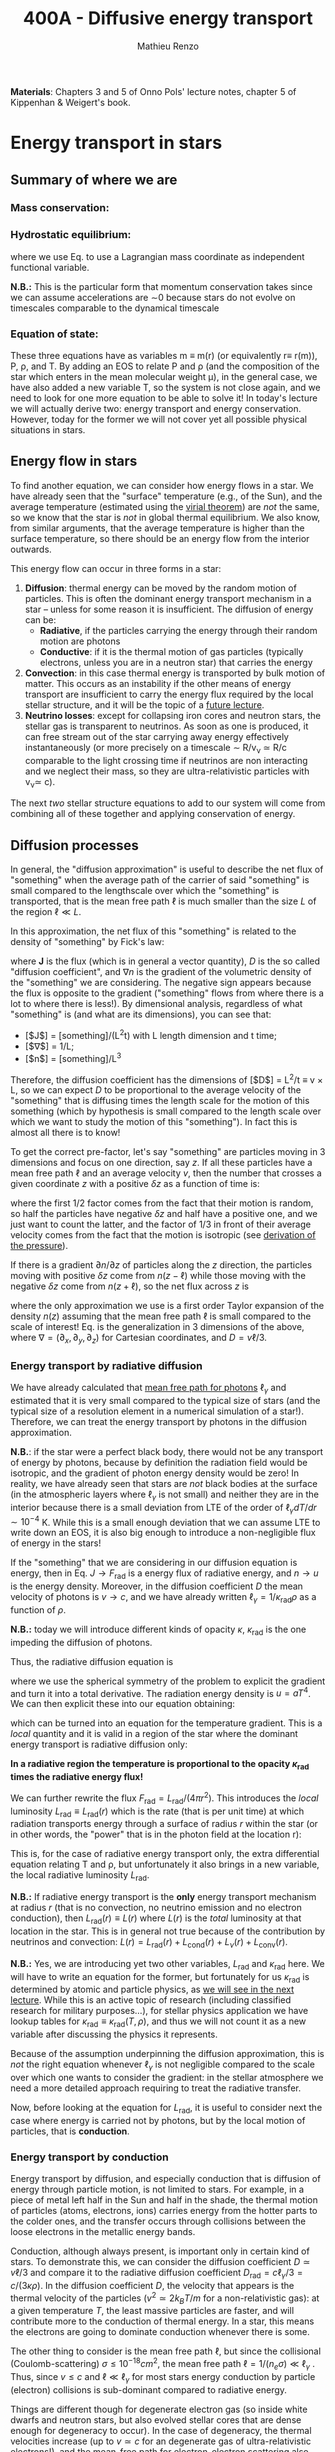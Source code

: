 #+title: 400A - Diffusive energy transport
#+author: Mathieu Renzo
#+email: mrenzo@arizona.edu
#+PREVIOUS_PAGE: notes-lecture-EOS2.org
#+NEXT_PAGE: notes-lecture-kappa.org

*Materials*: Chapters 3 and 5 of Onno Pols' lecture notes, chapter 5 of
Kippenhan & Weigert's book.

* Energy transport in stars
** Summary of where we are
*** Mass conservation:
#+begin_latex
\begin{equation}\label{eq:mass_cont}
\frac{dm}{dr} = 4\pi \rho r^{2} \ \ .
\end{equation}
#+end_latex

*** Hydrostatic equilibrium:
#+begin_latex
\begin{equation}\label{eq:HSE}
\frac{dP}{dr} = -\frac{Gm}{r^{2}}\rho \ \Leftrightarrow \ \frac{dP}{dm} = - \frac{Gm}{4\pi r^{4}} \ \ ,
\end{equation}
#+end_latex
where we use Eq. \ref{eq:mass_cont} to use a Lagrangian mass
coordinate as independent functional variable.

*N.B.:* This is the particular form that momentum conservation takes
since we can assume accelerations are \sim0 because stars do not evolve
on timescales comparable to the dynamical timescale

*** Equation of state:
#+begin_latex
\begin{equation}\label{eq:EOS}
P \equiv P(\rho, \mu, T) = P_\mathrm{rad} + P_\mathrm{gas} = \frac{1}{3}aT^{4} + \frac{\rho}{\mu m_{u}}k_{B}T + P_\mathrm{QM}\ \ .
\end{equation}
#+end_latex

These three equations have as variables m \equiv m(r) (or equivalently r\equiv
r(m)), P, \rho, and T. By adding an EOS to relate P and \rho (and the
composition of the star which enters in the mean molecular weight \mu),
in the general case, we have also added a new variable T, so the
system is not close again, and we need to look for one more equation
to be able to solve it! In today's lecture we will actually derive
two: energy transport and energy conservation. However, today for the
former we will not cover yet all possible physical situations in
stars.

** Energy flow in stars

To find another equation, we can consider how energy flows in a star.
We have already seen that the "surface" temperature (e.g., of the Sun),
and the average temperature (estimated using the [[./notes-lecture-VirTheo.org][virial theorem]]) are
/not/ the same, so we know that the star is /not/ in global thermal
equilibrium. We also know, from similar arguments, that the average
temperature is higher than the surface temperature, so there should be
an energy flow from the interior outwards.

This energy flow can occur in three forms in a star:
1. *Diffusion*: thermal energy can be moved by the random motion of
   particles. This is often the dominant energy transport mechanism in
   a star -- unless for some reason it is insufficient. The diffusion
   of energy can be:
   - *Radiative*, if the particles carrying the energy through their
     random motion are photons
   - *Conductive*: if it is the thermal motion of gas particles
     (typically electrons, unless you are in a neutron star) that
     carries the energy
2. *Convection*: in this case thermal energy is transported by bulk
   motion of matter. This occurs as an instability if the other
   means of energy transport are insufficient to carry the energy flux
   required by the local stellar structure, and it will be the topic
   of a [[./notes-lecture-convection.org][future lecture]].
3. *Neutrino losses*: except for collapsing iron cores and neutron
   stars, the stellar gas is transparent to neutrinos. As soon as one
   is produced, it can free stream out of the star carrying away
   energy effectively instantaneously (or more precisely on a
   timescale \sim R/v_{\nu} \simeq R/c comparable to the light crossing time
   if neutrinos are non interacting and we neglect their mass, so they
   are ultra-relativistic particles with v_{\nu}\simeq c).

The next /two/ stellar structure equations to add to our system will
come from combining all of these together and applying conservation of
energy.

** Diffusion processes
In general, the "diffusion approximation" is useful to describe the
net flux of "something" when the average path of the carrier of said
"something" is small compared to the lengthscale over which the
"something" is transported, that is the mean free path $\ell$ is much smaller
than the size $L$ of the region $\ell \ll L$.

In this approximation, the net flux of this "something" is related to
the density of "something" by Fick's law:

#+begin_latex
\begin{equation}\label{eq:diff}
\mathbf{J} = - D\nabla n \ \ ,
\end{equation}
#+end_latex

where $\mathbf{J}$ is the flux (which is in general a vector
quantity), $D$ is the so called "diffusion coefficient", and $\nabla n$ is
the gradient of the volumetric density of the "something" we are
considering. The negative sign appears because the flux is opposite to
the gradient ("something" flows from where there is a lot to where
there is less!). By dimensional analysis, regardless of what
"something" is (and what are its dimensions), you can see that:
- [$J$] = [something]/(L^{2}t) with L length dimension and t time;
- [$\nabla$] \equiv [$d/dx$] = 1/L;
- [$n$] = [something]/L^{3}

Therefore, the diffusion coefficient has the dimensions of [$D$] =
L^{2}/t \equiv v \times L, so we can expect $D$ to be proportional to the average
velocity of the "something" that is diffusing times the length scale
for the motion of this something (which by hypothesis is small
compared to the length scale over which we want to study the motion of
this "something"). In fact this is almost all there is to know!

To get the correct pre-factor, let's say "something" are particles
moving in 3 dimensions and focus on one direction, say $z$. If all
these particles have a mean free path $\ell$ and an average velocity $v$,
then the number that crosses a given coordinate $z$ with a positive $\delta
z$ as a function of time is:
#+begin_latex
\begin{equation}
\frac{dN}{dt}(z) =\frac{1}{2} n \frac{1}{3}v \ \ ,
\end{equation}
#+end_latex
where the first 1/2 factor comes from the fact that their motion is
random, so half the particles have negative $\delta z$ and half have a
positive one, and we just want to count the latter, and the factor of
1/3 in front of their average velocity comes from the fact that the
motion is isotropic (see [[file:notes-lecture-EOS1.org::*Ideal gas][derivation of the pressure]]).

If there is a gradient $\partial n /\partial z$ of particles along the $z$ direction,
the particles moving with positive $\delta z$  come from $n(z-\ell)$
while those moving with the negative $\delta z$  come from $n(z+\ell)$, so the net
flux across $z$ is

#+begin_latex
\begin{equation}
J = \frac{dN}{dt}(z-\ell) -\frac{dN}{dt}(z+\ell) = \frac{1}{6}v\left(n(z-\ell)-n(z+\ell)\right)\simeq\frac{1}{6}v\left(-2\ell\frac{\partial n}{\partial z}\right) = -\frac{1}{3}v\ell\frac{\partial n}{\partial z} \ \ ,
\end{equation}
#+end_latex
where the only approximation we use is a first order Taylor expansion
of the density $n(z)$ assuming that the mean free path \ell is small
compared to the scale of interest! Eq. \ref{eq:diff} is the
generalization in 3 dimensions of the above, where $\nabla = (\partial_{x}, \partial_{y},
\partial_{z})$ for Cartesian coordinates, and $D=v\ell/3$.

*** Energy transport by radiative diffusion
We have already calculated that [[file:notes-lecture-EOS1.org::*Global and local thermal equilibrium][mean free path for photons]]
$\ell_{\gamma}$ and estimated that it is very small compared to the typical
size of stars (and the typical size of a resolution element in a
numerical simulation of a star!). Therefore, we can treat the energy
transport by photons in the diffusion approximation.

*N.B.*: if the star were a perfect black body, there would not be any
transport of energy by photons, because by definition the radiation
field would be isotropic, and the gradient of photon energy density
would be zero! In reality, we have already seen that stars are /not/
black bodies at the surface (in the atmospheric layers where $\ell_{\gamma}$
is not small) and neither they are in the interior because there is a
small deviation from LTE of the order of $\ell_{\gamma} dT/dr\sim10^{-4}$ K.
While this is a small enough deviation that we can assume LTE to write
down an EOS, it is also big enough to introduce a non-negligible flux
of energy in the stars!

If the "something" that we are considering in our diffusion equation
is energy, then in Eq. \ref{eq:diff} $J\rightarrow F_\mathrm{rad}$ is a energy flux of
radiative energy, and $n\rightarrow u$ is the energy density. Moreover, in the
diffusion coefficient $D$ the mean velocity of photons is $v\rightarrow c$, and we
have already written $\ell_{\gamma} = 1/\kappa_\mathrm{rad}\rho$ as a function of $\rho$.

*N.B.:* today we will introduce different kinds of opacity $\kappa$, $\kappa_\mathrm{rad}$ is
the one impeding the diffusion of photons.

Thus, the radiative diffusion equation is
#+begin_latex
\begin{equation}
F_\mathrm{rad} = - \frac{1}{3}\frac{c}{\kappa_\mathrm{rad}\rho}\frac{du}{dr} \ \ ,
\end{equation}
#+end_latex
where we use the spherical symmetry of the problem to explicit the
gradient and turn it into a total derivative. The radiation energy
density is $u=aT^{4}$. We can then explicit these into our equation
obtaining:

#+begin_latex
\begin{equation}
F_\mathrm{rad} = -\frac{4ac}{3c\rho T^{3}} \frac{1}{\kappa_\mathrm{rad}}\frac{dT}{dr} \ \ ,
\end{equation}
#+end_latex

which can be turned into an equation for the temperature gradient.
This is a /local/ quantity and it is valid in a region of the star where
the dominant energy transport is radiative diffusion only:

#+begin_latex
\begin{equation}
\frac{dT}{dr} = -\frac{3}{4ac}\frac{\rho}{T^{3}}\kappa_\mathrm{rad} F_\mathrm{rad} \propto \kappa_\mathrm{rad} F_\mathrm{rad}.\ \ .
\end{equation}
#+end_latex
*In a radiative region the temperature is proportional to the opacity
$\kappa_\mathrm{rad}$ times the radiative energy flux!*

We can further rewrite the flux $F_\mathrm{rad} = L_\mathrm{rad}/(4\pi r^{2})$. This introduces
the /local/ luminosity $L_\mathrm{rad}\equiv L_\mathrm{rad}(r)$ which is the rate (that is
per unit time) at which radiation transports energy through a surface
of radius $r$ within the star (or in other words, the "power" that is
in the photon field at the location r):

#+begin_latex
\begin{equation}
\frac{dT}{dr} = -\frac{3}{16 \pi ac}\frac{\rho\kappa_\mathrm{rad}}{r^{2}}\frac{L_\mathrm{rad}}{T^{3}} \ \ .
\end{equation}
#+end_latex

This is, for the case of radiative energy transport only, the extra
differential equation relating T and \rho, but unfortunately it also
brings in a new variable, the local radiative luminosity $L_\mathrm{rad}$.

*N.B.:* If radiative energy transport is the *only* energy transport
mechanism at radius $r$ (that is no convection, no neutrino emission
and no electron conduction), then $L_\mathrm{rad}(r)\equiv L(r)$ where
$L(r)$ is the /total/ luminosity at that location in the star. This is
in general not true because of the contribution by neutrinos and
convection: $L(r) = L_\mathrm{rad} (r)+ L_\mathrm{cond} (r) + L_{\nu}
(r)+L_\mathrm{conv}(r)$.

*N.B.:* Yes, we are introducing yet two other variables, $L_\mathrm{rad}$ and
$\kappa_\mathrm{rad}$ here. We will have to write an equation for the former, but
fortunately for us $\kappa_\mathrm{rad}$ is determined by atomic and particle
physics, as [[file:notes-lecture-kappa.org][we will see in the next lecture]]. While this is an active
topic of research (including classified research for military
purposes...), for stellar physics application we have lookup tables
for $\kappa_\mathrm{rad}\equiv\kappa_\mathrm{rad}(T,\rho)$, and thus we will not count it as a
new variable after discussing the physics it represents.

Because of the assumption underpinning the diffusion approximation,
this is /not/ the right equation whenever $\ell_{\gamma}$ is not negligible
compared to the scale over which one wants to consider the gradient:
in the stellar atmosphere we need a more detailed approach requiring
to treat the radiative transfer.

Now, before looking at the equation for $L_\mathrm{rad}$, it is useful to consider
next the case where energy is carried not by photons, but by the local
motion of particles, that is *conduction*.

*** Energy transport by conduction
Energy transport by diffusion, and especially conduction that is
diffusion of energy through particle motion, is not limited to stars.
For example, in a piece of metal left half in the Sun and half in the
shade, the thermal motion of particles (atoms, electrons, ions)
carries energy from the hotter parts to the colder ones, and the
transfer occurs through collisions between the loose electrons in the
metallic energy bands.

Conduction, although always present, is important only in certain kind
of stars. To demonstrate this, we can consider the diffusion
coefficient $D\simeq v\ell/3$ and compare it to the radiative diffusion
coefficient $D_\mathrm{rad} = c\ell_{\gamma}/3 =c/(3\kappa\rho)$. In the diffusion
coefficient $D$, the velocity that appears is the thermal velocity of
the particles ($v^{2}\simeq 2k_{B}T/m$ for a non-relativistic gas): at a
given temperature $T$, the least massive particles are faster, and
will contribute more to the conduction of thermal energy. In a star,
this means the electrons are going to dominate conduction whenever
there is some.

The other thing to consider is the mean free path \ell, but since the
collisional (Coulomb-scattering) $\sigma \leq 10^{-18} cm^{2}$, the mean free path $\ell = 1/(n_{e}\sigma) \ll \ell_{\gamma}$ . Thus, since $v\le c$ and
$\ell\ll\ell_{\gamma}$ for most stars energy conduction by particle (electron)
collisions is sub-dominant compared to radiative energy.

Things are different though for degenerate electron gas (so inside
white dwarfs and neutron stars, but also evolved stellar cores that
are dense enough for degeneracy to occur). In the case of degeneracy,
the thermal velocities increase (up to $v \simeq c$ for an degenerate gas
of ultra-relativistic electrons!), and the mean-free path for
electron-electron scattering also increases, because for such a
scattering to be possible the final state must be available for an
electron to populate it, but in the case of (partial) degeneracy
(most) states in the "Fermi sea", with $\varepsilon\le \varepsilon_\mathrm{Fermi}$ are *not*
available.

In general though, in (partially) degenerate layers of the star we
cannot neglect conduction, and it can dominate over radiative
diffusion even! To consider it, we can follow the same reasoning as
above and write an equation for the conductive flux
#+begin_latex
\begin{equation}
F_\mathrm{cond} = - \frac{1}{3}\frac{c}{\kappa_\mathrm{cond}\rho}\frac{d T}{dr} \ \ ,
\end{equation}
#+end_latex
where we are implicitly defining a "conductive opacity"
$\kappa_\mathrm{cond}$ and assuming that the energy density of the gas is
proportional to the temperature $T$ (not a big assumption, since we
know we are very close to LTE, so we can define a local $T$). With
this implicit definition of $\kappa_\mathrm{cond}$ then we can just sum the
contribution to the energy flux from radiative diffusion and
conduction: $F = F_\mathrm{rad} + F_\mathrm{cond}$ and

#+begin_latex
\begin{equation}
F = - \frac{1}{3}\frac{c}{\kappa\rho}\frac{d T}{dr} \ \ ,
\end{equation}
#+end_latex
where now
#+begin_latex
\begin{equation}\label{eq:kappas}
\frac{1}{\kappa} = \frac{1}{\kappa_\mathrm{rad}} + \frac{1}{\kappa_\mathrm{cond}} \ \ .
\end{equation}
#+end_latex

In the absence of convection (which we will treat [[https://www.as.arizona.edu/~mrenzo/materials/Convection.pdf][later]]) and neutrinos
(which leave the star instantaneously without further interaction,
unless it's a neutron star), this $F_\mathrm{rad} + F_\mathrm{conv}$
is the total energy flux.

From Eq. \ref{eq:kappas} we can infer an interpretation of these
radiative and conductive opacities, which is corroborating the
definition of $\kappa$: the equation corresponds to the combination of two
resistances in parallel! $\kappa_{i}$ is the "resistance" to the flow of
energy carried by radiation ($i=\mathrm{rad}$) or particle collisions
($i=\mathrm{cond}$). The lowest resistance allows for the largest
energy flux, and the star will use that mechanism as the dominant
energy transport.

Moreover, since we have /defined/ $\kappa_\mathrm{cond}$ so that the
conductive flux has the same form as the radiative flux, we can (using
Eq. \ref{eq:kappas} and $L(r) = L_\mathrm{rad} + L_\mathrm{cond}$)
continue the analogy and write down:

#+begin_latex
\begin{equation}
\frac{dT}{dr} = -\frac{3}{16 \pi ac}\frac{\rho\kappa}{r^{2}}\frac{L}{T^{3}} \ \ ,
\end{equation}
#+end_latex

which is the radiative+conductive energy transport equation that
related $T$, $\rho$, and the new variable $L\equiv L(r)\equiv L(m)$ we introduced and
depends on the opacity (radiative and conductive combined in parallel)
$\kappa$, which we treat as a parameter dependent on atomic and condensed
matter physics ($\kappa\equiv\kappa(T,\rho)$).

*N.B.:* For conduction, we have considered the motion of electrons as
the ions are "frozen in place" since $v_{e} \gg v_\mathrm{ions}$.
However, this will quickly lead to a /local/ charge imbalance! In stars
where conduction is important (typically at least partially
degenerate) there will be a small but non-zero electric field created
by this charge imbalance that slows down the electrons, until their
motion is such that there is a net transfer of their thermal energy
without any net motion of electrons!

** Local energy conservation

Let's finally write an equation for the /local/ luminosity in a star $L$
that we have introduced above. Since the luminosity is just the local
"power", it makes sense to look into the /local/ energy conservation to
derive such equation. For a unit mass, the "first law of
thermodynamics" states that the change $d u$ in internal energy (the
specific internal energy) is equal to the heat added/extracted $d q$
plus the work done on the unit mass $Pd v$ with $v=1/\rho$ the specific
volume:

#+begin_latex
\begin{equation}
d u = d q + Pd v \equiv d q - \frac{P}{\rho^{2}}d\rho \ \ ,
\end{equation}
#+end_latex
where we express things as a function of the density \rho which already
appears in the other equations.

:Question:
- *Q*: if we compress the gas ($d\rho > 0$ because $\rho$ increases), without
  adding/extracting heat ($d q = 0$) what happens to the internal
  energy?
:end:

The heat term in a star can only be due to:
- energy generation by an internal source (nuclear fusion!), which can
  release per unit mass and time energy equal to $\varepsilon_\mathrm{nuc}$ ([$\varepsilon_\mathrm{nuc}$] =[E]/([t][M])).
- energy loss by some particle escaping, this can be for example
  neutrinos \nu. Neutrinos in a star can come from nuclear reactions and
  they effectively just reduce $\varepsilon_\mathrm{nuc} \rightarrow \varepsilon_\mathrm{nuc} -
  \varepsilon_{\nu, \mathrm{nuc}}$, or they can come from so-called *cooling
  processes*, for example $e^{-} +\gamma \rightarrow e^{-} + \nu + \bar{\nu}$,
  which really decrease the energy by extracting internal energy,
  since as soon as they are produced neutrinos will leave the star
  with no further interaction (with the exception of neutron stars).
  The neutrino energy cooling rate per unit mass is indicated by $\varepsilon_{\nu}$
  and it has always a *negative* contribution to the heat (it's a loss
  term for the star)
- energy can flow in and out from the boundary of a thin shell of
  matter. Above, we have defined: $L = 4\pi r^{2} F$ (where now both $L$
  and $F$ include the contribution from conduction and radiation).
  Therefore, the energy per unit time coming from below is $L\equiv L(m)$
  and the energy per unit time leaking from above is $L(m+dm)$.

Putting all these together we have, at a given mass location m
#+begin_latex
\begin{equation}
dq(m) = \varepsilon_\mathrm{nuc}(m) dt -\varepsilon_{\nu}(m)dt+(L(m)-L(m+dm))dt \simeq \varepsilon_\mathrm{nuc}(m) dt -\varepsilon_{\nu}(m)dt-\frac{dL}{dm}dt \ \ .
\end{equation}
#+end_latex
Thus, substituting in the local energy conservation we obtain:
#+begin_latex
\begin{equation}
\frac{dL}{dm} = \varepsilon_\mathrm{nuc}(m) -\varepsilon_{\nu}(m) - \frac{du}{dt} +\frac{P}{\rho^{2}}\frac{d\rho}{dt} \ \ .
\end{equation}
#+end_latex
Often the last two terms are combined together to define:
#+begin_latex
\begin{equation}
\varepsilon_\mathrm{grav} = - \frac{du}{dt} +\frac{P}{\rho^{2}}\frac{d\rho}{dt} = -T\frac{ds}{dt} \ \ .
\end{equation}
#+end_latex
which being a term dependent on $dt$ it is usually small for a star in
a static ($\partial_{t} \simeq 0$) configuration. However, a star may
occasionally be out of thermal equilibrium ($du/dt \neq 0$) and/or
expanding or contracting ($d\rho/dt\neq0$). This will change the internal
state of the gas, and that is why it is often convenient to write
things in terms of the (specific) entropy $s$. Moreover, since most
often this occurs because of contraction/expansion of a star,
historically this has been called $\varepsilon$ "grav", although it really has
more to do with the internal energy of the gas. With this definition,
the next equation of stellar structure becomes

#+begin_latex
\begin{equation}
\frac{dL}{dm} = \varepsilon_\mathrm{nuc} -\varepsilon_{\nu} + \varepsilon_\mathrm{grav} \ \ .
\end{equation}
#+end_latex

*N.B.:* In regions where no energy is produced ($\varepsilon_\mathrm{nuc} = 0$), there are no
neutrino losses ($\varepsilon_{\nu}=0$) and in thermal equilibrium ($\varepsilon_\mathrm{grav} =
T\partial s/\partial t = 0$), the luminosity is constant as one moves inward or
outward in mass coordinate: $dL/dm = 0 \Rightarrow L = constant$.

:Question:
- *Q*: can you think of a region of the Sun with constant $L(m)$?
:end:


*N.B.:* Once again, we found another equation but it comes with new
unknowns. $\varepsilon_\mathrm{grav}$ is fortunately only dependent on the thermodynamics
of the gas, so with the EOS we can calculate that (the specific
entropy is also a function of $\rho$ and $T$). The other two terms
instead are input physics for the star. We will [[https://www.as.arizona.edu/~mrenzo/materials/nuclear_reaction_rates.pdf][later]] unpack more
$\varepsilon_\mathrm{nuc}$ by discussing nuclear energy generation -- but
ultimately it will depend on cross sections for nuclear interactions
which in stellar physics are taken as known input physics (again
coming often from military research). Similarly, $\varepsilon_{\nu}$ depends on
neutrino physics and contains many neutrino loss terms. We will
discuss also these a bit more later on, but effectively in stellar
physics $\varepsilon_{\nu}$ is also a quantity that we assume to know as a function
of $T$ and $\rho$, borrowing the work of neutrino and particle physicists.

So, in total at this point, we have $\kappa$, $\varepsilon_{\nu}$,
$\varepsilon_\mathrm{nuc}$ assumed to be known input physics, and we have an
equation for the local conservation of energy, and the energy
transport in the case of diffusion (mediated by photons or particles,
i.e. conduction).

We still need an equation for the convective energy transport, and
while unpacking $\varepsilon_\mathrm{nuc}$ we will write a set of equations for
the chemical evolution due to nuclear burning, but we are getting
close!

* Homework

** Eddington Luminosity
Consider an optically thick, hot, and stratified gas: this could be
(some layers of) a star, or a sufficiently dense accretion or
decretion flow to/from a compact object. Because of the assumption of
optical thickness, we can assume that the layer is in LTE and the
radiation field is well approximated by a black body. If the gas is
sufficiently hot, radiation pressure is the dominant term
($P_\mathrm{rad} \gg P_\mathrm{gas}$).
1. Write $dP_\mathrm{rad}/dr$ as a function of $L$, $\kappa$, and $\rho$ and
   $r$ expressing $dT/dr$ assuming energy is transported throughout
   our layer of gas by radiative diffusion.
2. Impose hydrostatic equilibrium for this gas, and derive the
   functional form for the luminosity (call it $L_\mathrm{Edd}$)
   required for radiation pressure in an optically thick gas to
   balance out gravity.

The expression that you found was first derived by [[https://en.wikipedia.org/wiki/Arthur_Eddington][Arthur Eddington]],
assuming that $\kappa \equiv \kappa_{es} = 0.2(1+X)$ g cm^{-2}. In this derivation you did
not need to assume anything for $\kappa$: the expression you derived is
sometimes referred to as "modified Eddington Luminosity". Because of
its dependence on $\kappa$, which we will see can vary throughout the star,
it can occasionally occur that $L_\mathrm{Edd} <L$: in this case
radiative energy transport and hydrostatic equilibrium cannot be
simultaneously satisfied - and this occurs in the envelope of massive
stars for example. For an (optically thick) accretion flow, this
luminosity corresponds to the limit when the in-falling material
liberates gravitational potential in the form of heat to the point
that the photons produced balance out the gravitational pull that
brings in the in-falling material in the first place.

*N.B.:* the only central hypothesis necessary to derive the Eddington
luminosity here is that the photons are a black body, that is an
optically thick environment is necessary.

** Exercise 5.3 in Onno Pols' lecture notes
Without solving the stellar structure equations, we can already derive
useful scaling relations. In this question you will use the equation
for radiative energy transport with the equation for hydrostatic
equilibrium to derive a scaling relation between the mass and the
luminosity of a star.
1. Derive how the central temperature, $T_\mathrm{center}$, scales
   with the total mass $M$, outer radius $R$, and luminosity $L$, for
   a star in which the energy transport is by radiation. To do this,
   use the stellar structure equation for the temperature gradient in
   radiative equilibrium (*hint:* use the $dT/dr$ form).
2. Assume that $r \sim R$ and that the temperature is proportional to
   $T_\mathrm{center}$, $L(m) \sim L$ and estimating $dT/dr ∼ −T_{center}
   /R$.
3. Derive how $T_\mathrm{center}$ scales with $M$ and $R$, using the hydrostatic
   equilibrium equation, and assuming that the ideal gas EOS holds.
4. Combine the results obtained in 1. and 2., to derive how $L$ scales
   with $M$ and $R$ for a star whose energy transport is radiative throughout.

You have arrived at a mass-luminosity relation /without assuming
anything about how the energy is produced/, only about how it is
transported (by radiation). This shows that the luminosity of a star
is not determined by the rate of energy production in the centre, but
by how fast it can be transported to the surface: stars don't shine
because they burn, conversely they burn because they shine!

